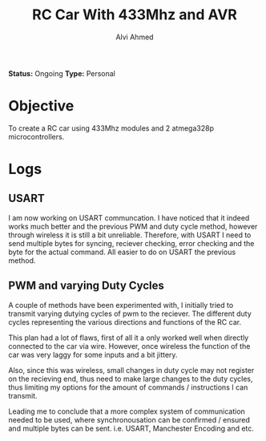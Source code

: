 #+LaTeX_CLASS: mycustom 

#+TITLE: RC Car With 433Mhz and AVR
#+AUTHOR: Alvi Ahmed

*Status:* Ongoing
*Type:* Personal  


* Objective  

To create a RC car using 433Mhz modules and 2 atmega328p
microcontrollers.  


* Logs  

** USART   

I am now working on USART communcation. I have noticed that it indeed
works much better and the previous PWM and duty cycle method, however
through wireless it is still a bit unreliable. Therefore, with USART I
need to send multiple bytes for syncing, reciever checking, error
checking and the byte for the actual command. All easier to do on
USART the previous method.

** PWM and varying Duty Cycles
A couple of methods have been experimented with, I initially tried to
transmit varying dutying cycles of pwm to the reciever. The different
duty cycles representing the various directions and functions of the
RC car. 

This plan had a lot of flaws, first of all it a only worked well when
directly connected to the car via wire. However, once wireless the
function of the car was very laggy for some inputs and a bit jittery. 

Also, since this was wireless, small changes in duty cycle may not
register on the recieving end, thus need to make large changes to the
duty cycles, thus limiting my options for the amount of commands /
instructions I can transmit.

Leading me to conclude that a more complex system of communication
needed to be used, where synchronousation can be confirmed / ensured
and multiple bytes can be sent. i.e. USART, Manchester Encoding and etc.
